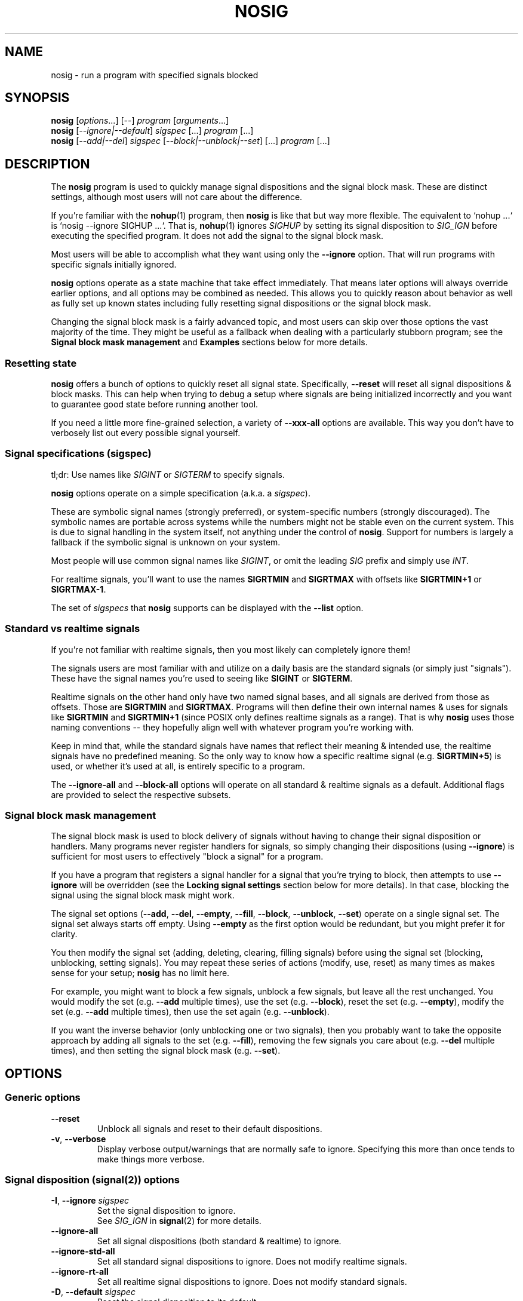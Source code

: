 .\" Written by Mike Frysinger <vapier@gmail.com>
.\" Released into the public domain.
.TH NOSIG 1
.SH NAME
nosig \- run a program with specified signals blocked

.SH SYNOPSIS
.nf
.BR nosig " [\fIoptions\fR...] [\fI--\fR] \fIprogram\fR [\fIarguments\fR...]"
.BR nosig " [\fI--ignore|--default\fR] \fIsigspec\fR [...] \fIprogram\fR [...]"
.BR nosig " [\fI--add|--del\fR] \fIsigspec\fR [\fI--block|--unblock|--set\fR] [...] \fIprogram\fR [...]"
.fi

.SH DESCRIPTION
The
.B nosig
program is used to quickly manage signal dispositions and the signal block mask.
These are distinct settings, although most users will not care about the
difference.

If you're familiar with the
.BR nohup (1)
program, then
.B nosig
is like that but way more flexible.
The equivalent to `nohup ...` is `nosig --ignore SIGHUP ...`.
That is,
.BR nohup (1)
ignores
.I SIGHUP
by setting its signal disposition to
.I SIG_IGN
before executing the specified program.
It does not add the signal to the signal block mask.

Most users will be able to accomplish what they want using only the
.BR \-\-ignore
option.
That will run programs with specific signals initially ignored.

.B nosig
options operate as a state machine that take effect immediately.
That means later options will always override earlier options, and all options
may be combined as needed.
This allows you to quickly reason about behavior as well as fully set up known
states including fully resetting signal dispositions or the signal block mask.

Changing the signal block mask is a fairly advanced topic, and most users can
skip over those options the vast majority of the time.
They might be useful as a fallback when dealing with a particularly stubborn
program; see the
.B Signal block mask management
and
.B Examples
sections below for more details.

.SS Resetting state
.B nosig
offers a bunch of options to quickly reset all signal state.
Specifically,
.B \-\-reset
will reset all signal dispositions & block masks.
This can help when trying to debug a setup where signals are being initialized
incorrectly and you want to guarantee good state before running another tool.

If you need a little more fine-grained selection, a variety of
.B \-\-xxx\-all
options are available.
This way you don't have to verbosely list out every possible signal yourself.

.SS Signal specifications (sigspec)
tl;dr: Use names like
.I SIGINT
or
.IR SIGTERM
to specify signals.

.B nosig
options operate on a simple specification
.RI "(a.k.a. a " sigspec ")."

These are symbolic signal names (strongly preferred),
or system-specific numbers (strongly discouraged).
The symbolic names are portable across systems while the numbers might not be
stable even on the current system.
This is due to signal handling in the system itself, not anything under the
control of
.BR nosig .
Support for numbers is largely a fallback if the symbolic signal is unknown
on your system.

Most people will use common signal names like
.IR SIGINT ","
or omit the leading
.I SIG
prefix and simply use
.IR INT "."

For realtime signals, you'll want to use the names
.BR SIGRTMIN " and " SIGRTMAX
with offsets like
.BR SIGRTMIN+1 " or " SIGRTMAX-1 .

The set of
.I sigspecs
that
.B nosig
supports can be displayed with the
.B \-\-list
option.

.SS Standard vs realtime signals
If you're not familiar with realtime signals, then you most likely can
completely ignore them!

The signals users are most familiar with and utilize on a daily basis are the
standard signals (or simply just "signals").
These have the signal names you're used to seeing like
.BR SIGINT " or " SIGTERM .

Realtime signals on the other hand only have two named signal bases, and all
signals are derived from those as offsets.
Those are
.BR SIGRTMIN " and " SIGRTMAX .
Programs will then define their own internal names & uses for signals like
.BR SIGRTMIN " and " SIGRTMIN+1
(since POSIX only defines realtime signals as a range).
That is why
.B nosig
uses those naming conventions -- they hopefully align well with whatever
program you're working with.

Keep in mind that, while the standard signals have names that reflect their
meaning & intended use, the realtime signals have no predefined meaning.
So the only way to know how a specific realtime signal
.RB "(e.g. " SIGRTMIN+5 ")"
is used, or whether it's used at all, is entirely specific to a program.

The
.B \-\-ignore-all
and
.B \-\-block-all
options will operate on all standard & realtime signals as a default.
Additional flags are provided to select the respective subsets.

.SS Signal block mask management
The signal block mask is used to block delivery of signals without having to
change their signal disposition or handlers.
Many programs never register handlers for signals, so simply changing their
dispositions (using
.BR \-\-ignore ")"
is sufficient for most users to effectively "block a signal" for a program.

If you have a program that registers a signal handler for a signal that you're
trying to block, then attempts to use
.B \-\-ignore
will be overridden (see the
.B Locking signal settings
section below for more details).
In that case, blocking the signal using the signal block mask might work.

The signal set options
.RB "(" \-\-add ", " \-\-del ", " \-\-empty ", " \-\-fill ", " \-\-block ", " \-\-unblock ", " \-\-set ")"
operate on a single signal set.
The signal set always starts off empty.
Using
.B \-\-empty
as the first option would be redundant, but you might prefer it for clarity.

You then modify the signal set (adding, deleting, clearing, filling signals)
before using the signal set (blocking, unblocking, setting signals).
You may repeat these series of actions (modify, use, reset) as many times as
makes sense for your setup;
.B nosig
has no limit here.

For example, you might want to block a few signals, unblock a few signals,
but leave all the rest unchanged.
You would modify the set
.RB "(e.g. " \-\-add " multiple times),"
use the set
.RB "(e.g. " \-\-block "),"
reset the set
.RB "(e.g. " \-\-empty "),"
modify the set
.RB "(e.g. " \-\-add " multiple times),"
then use the set again
.RB "(e.g. " \-\-unblock ")."

If you want the inverse behavior (only unblocking one or two signals), then you
probably want to take the opposite approach by adding all signals to the set
.RB "(e.g. " \-\-fill "),"
removing the few signals you care about
.RB "(e.g. " \-\-del " multiple times),"
and then setting the signal block mask
.RB "(e.g. " \-\-set ")."

.SH OPTIONS

.SS Generic options

.TP
.BR \-\-reset
Unblock all signals and reset to their default dispositions.

.TP
.BR \-v ", " \-\-verbose
Display verbose output/warnings that are normally safe to ignore.
Specifying this more than once tends to make things more verbose.

.SS Signal disposition (signal(2)) options

.TP
.BR \-I ", " \-\-ignore " "\fIsigspec\fR
Set the signal disposition to ignore.
.br
See
.I SIG_IGN
in
.BR signal (2)
for more details.

.TP
.BR \-\-ignore\-all
Set all signal dispositions (both standard & realtime) to ignore.

.TP
.BR \-\-ignore\-std\-all
Set all standard signal dispositions to ignore.
Does not modify realtime signals.

.TP
.BR \-\-ignore\-rt\-all
Set all realtime signal dispositions to ignore.
Does not modify standard signals.

.TP
.BR \-D ", " \-\-default " "\fIsigspec\fR
Reset the signal disposition to its default.
.br
See
.I SIG_DFL
in
.BR signal (2)
for more details.

.TP
.BR \-\-default\-all
Reset all signal dispositions (both standard & realtime) to their default.

.TP
.BR \-\-default\-std\-all
Reset all standard signal dispositions to their default.
Does not modify realtime signals.

.TP
.BR \-\-default\-rt\-all
Reset all realtime signal dispositions to their default.
Does not modify standard signals.

.SS Signal set management (sigsetops(3)) options

.TP
.BR \-a ", " \-\-add " "\fIsigspec\fR
Add
.I sigspec
to the current signal set.
.br
See
.BR sigaddset (3)
for more details.

.TP
.BR \-d ", " \-\-del " "\fIsigspec\fR
Delete
.I sigspec
from the current signal set.
.br
See
.BR sigdelset (3)
for more details.

.TP
.BR \-e ", " \-\-empty
Clear the current signal set.
.br
See
.BR sigemptyset (3)
for more details.

.TP
.BR \-f ", " \-\-fill
Add all signals to the current signal set.
.br
See
.BR sigfillset (3)
for more details.

.SS Signal set usage (sigprocmask(2)) options

.TP
.BR \-b ", " \-\-block
Block the signals in the current signal set.
Signals not in the signal set will not change.
.br
See
.I SIG_BLOCK
in
.BR sigprocmask (2)
for more details.

.TP
.BR \-\-block\-all
Add all signals to the signal block mask.
Does not modify or use the current signal set.
.br
A shortcut similar to
.BR "\-\-fill \-\-block" .

.TP
.BR \-\-block\-all\-std
Add all standard signals to the signal block mask.
Does not modify or use the current signal set.

.TP
.BR \-\-block\-all\-rt
Add all realtime signals to the signal block mask.
Does not modify or use the current signal set.

.TP
.BR \-u ", " \-\-unblock
Unblock the signals in the current signal set.
Signals not in the signal set will not change.
.br
See
.I SIG_UNBLOCK
in
.BR sigprocmask (2)
for more details.

.TP
.BR \-\-unblock\-all
Remove all signals from the signal block mask.
Does not modify or use the current signal set.
.br
A shortcut similar to
.BR "\-\-fill \-\-unblock" .

.TP
.BR \-\-unblock\-all\-std
Remove all standard signals from the signal block mask.
Does not modify or use the current signal set.

.TP
.BR \-\-unblock\-all\-rt
Remove all realtime signals from the signal block mask.
Does not modify or use the current signal set.

.TP
.BR \-s ", " \-\-set
Block the signals in the current signal set, and unblock all signals not in the
current signal set.
.br
See
.I SIG_SETMASK
in
.BR sigprocmask (2)
for more details.

.SS Output options

.TP
.BR \-\-stdin " \fIpath\fR"
Redirect input (stdin) from
.IR path .
The path will be opened for reading, and symlinks will be followed.
This is a convenience option akin to shell redirects like `<path`.

.TP
.BR \-\-stdout " \fIpath\fR"
Redirect stdout to
.IR path .
The path will be opened for writing, truncated, created if needed using mode
0666 (respecting the user's
.BR umask (2)),
and symlinks followed.
This is a convenience option akin to shell redirects like `>path`.

.TP
.BR \-\-stderr " \fIpath\fR"
Redirect stderr to
.IR path .
The path will be opened for writing, truncated, created if needed using mode
0666 (respecting the user's
.BR umask (2)),
and symlinks followed.
This is a convenience option akin to shell redirects like `2>path`.

.TP
.BR \-\-output " \fIpath\fR"
Redirect output (stdout & stderr) to
.IR path .
The path will be opened for writing, truncated, created if needed using mode
0666 (respecting the user's
.BR umask (2)),
and symlinks followed.
This is a convenience option akin to shell redirects like `>path 2>&1` or
(the bashism) `>&path`.
.br
.br
If you want to write stdout & stderr to the same path, make sure to use this
rather than separate
.I \-\-stdout
and
.I \-\-stderr
options as those will truncate the same path and write over top of each other.

.TP
.BR \-\-null\-io
Redirect input (stdin) from, and output (stdout & stderr) to,
.IR /dev/null .

.SS Informational options

.TP
.BR \-\-show\-status
Display current signal dispositions and the signal block mask.
This is meant for debugging/testing purposes only, so its output is not stable.

.TP
.BR \-l ", " \-\-list
List available/known symbolic signal names
.RI "(" sigspecs ")"
and exit.

.TP
.BR \-V ", " \-\-version
Show version information and exit.

.TP
.BR \-h ", " \-\-help
Show usage information and exit.

.SH NOTES

.SS Unblockable/unignorable signals
There are a few signals that the OS might not allow you to modify.
Most notably,
.IR SIGKILL " and " SIGSTOP
usually may not be blocked or ignored.
There is nothing
.B nosig
(or any other program) can do to workaround this OS restriction.

The OS will usually silently ignore requests to block them.
.B nosig
does not attempt to diagnose this for the user.

The OS might return errors to ignore these signals, but
.B nosig
will silently ignore these errors by default too.

This may also come up with the reserved realtime signals; see the
.B Reserved realtime signals
section for more details on those.

.SS Reserved realtime signals
The signals
.BR SIGRTMIN " & " SIGRTMAX
are not actually constant.
Depending on the OS & runtime libraries, POSIX allows them to be dynamic.
This allows the runtime to reserve a few signals for internal purposes.

Notably, GNU C library (glibc)'s native POSIX threads library (pthreads/NPTL)
will reserve two signals for its own internal use.
The
.BR nptl (7)
man page goes into great detail here.

.B nosig
will not attempt to bypass these reservations.
It rarely (if ever) makes sense to do so, and certainly the vast majority of
users would never want such behavior, let alone inadvertently or as a default.
If you really want to take over the reserved signals, you will need to write
our own code/tools to do so.

.SS Alternative signal dispositions
It is not possible to change the signal behavior beyond ignore & the default
disposition (i.e. make the signal trigger a
.BR core (5)
or have it stop).
This is simply how signals work and isn't really something
.B nosig
can workaround.
Doing so would require changes to the OS, or executing code in the process
itself which would require unreliable hackery like
.B LD_PRELOAD
via
.BR ld.so (8).

.SS Locking signal settings
.B nosig
only initializes the signal settings before handing off control to the program.
The program still has full control over its own runtime signal settings, thus
it may completely reset all signal dispositions or the signal block mask.
There is no way to workaround this (see the
.B Alternative signal dispositions
section for similar details).

.SH EXAMPLES

.SS Common uses
.nf
# Ignore a single signal like `nohup`!
nosig --ignore SIGHUP <cmd>
alias nohup='nosig --ignore SIGHUP --'

# Ignore SIGINT (Ctrl-C) signals.
nosig --ignore SIGINT <cmd>

# Ignore SIGTSTP (Ctrl-Z) signals (i.e. background/suspend requests).
nosig --ignore SIGTSTP <cmd>

# Ignore SIGQUIT (Ctrl-\\) signals.
nosig --ignore SIGQUIT <cmd>

# Ignore all signals except for SIGINT (Ctrl-C).
nosig --ignore-all --default SIGINT <cmd>

# Ignore all signals.  The command can only be killed with SIGKILL (kill -9)!
nosig --ignore-all <cmd>
.fi

.SS Advanced signal block mask uses
NB: Manipulating the signal block mask is not common.
Try the examples above first by ignoring signals.

.nf
# Block all signals.
nosig --block-all <cmd>
nosig --fill --block <cmd>

# Unblock all signals.
nosig --unblock-all <cmd>
nosig --fill --unblock <cmd>

# Block all signals except SIGUSR1.
nosig --block-all --add USR1 --unblock <cmd>

# Block all signals, but leave SIGUSR1 unchanged.
nosig --fill --del SIGUSR1 --block <cmd>
.fi

.SH EXIT STATUS
If
.I program
was executed, then the exit status will be of it.

Otherwise:
.br
\(bu   0 An informational
.B nosig
option
.RB "(e.g. " \-\-version ")"
was handled.
.br
\(bu 125
.B nosig
itself exited.
.br
\(bu 126
.I program
was found, but could not be executed.
.br
\(bu 127
.I program
could not be found.

.SH REPORTING BUGS
Please report all bugs to the project page:
.br
https://github.com/vapier/nosig/issues

.SH AUTHORS
Mike Frysinger <vapier@gmail.com>

.SH SEE ALSO
.BR nohup (1),
.BR sigaction (2),
.BR signal (2),
.BR sigprocmask (2),
.BR sigsetops (3),
.BR signal (7)

